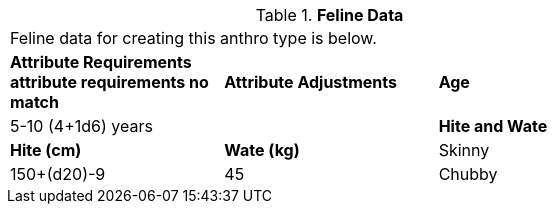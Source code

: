 // Table 4.9 Feline Data
.*Feline Data*
[width="75%",cols="<,<,<",frame="all"]

|===

3+<|Feline data for creating this anthro type is below.

s|Attribute Requirements
 attribute requirements no match

s|Attribute Adjustments
//2+<| -2 CON; +2 DEX; -1 PSTR

s|Age
2+<|5-10 (4+1d6) years

s|Hite and Wate
s|Hite (cm)
s|Wate (kg)
// One size fits all not present

|Skinny
|150+(d20)-9
|45

|Chubby
|150+(d20)-6
|48

3+<| Link to help for calculating hite and wate.

|===